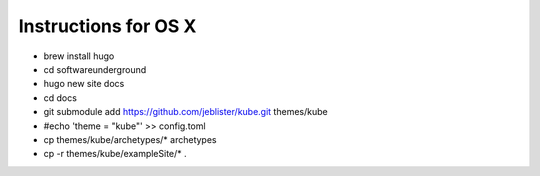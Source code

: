 Instructions for OS X
=====================

* brew install hugo
* cd softwareunderground
* hugo new site docs
* cd docs
* git submodule add https://github.com/jeblister/kube.git themes/kube
* #echo 'theme = "kube"' >> config.toml
* cp themes/kube/archetypes/* archetypes
* cp -r themes/kube/exampleSite/* .
